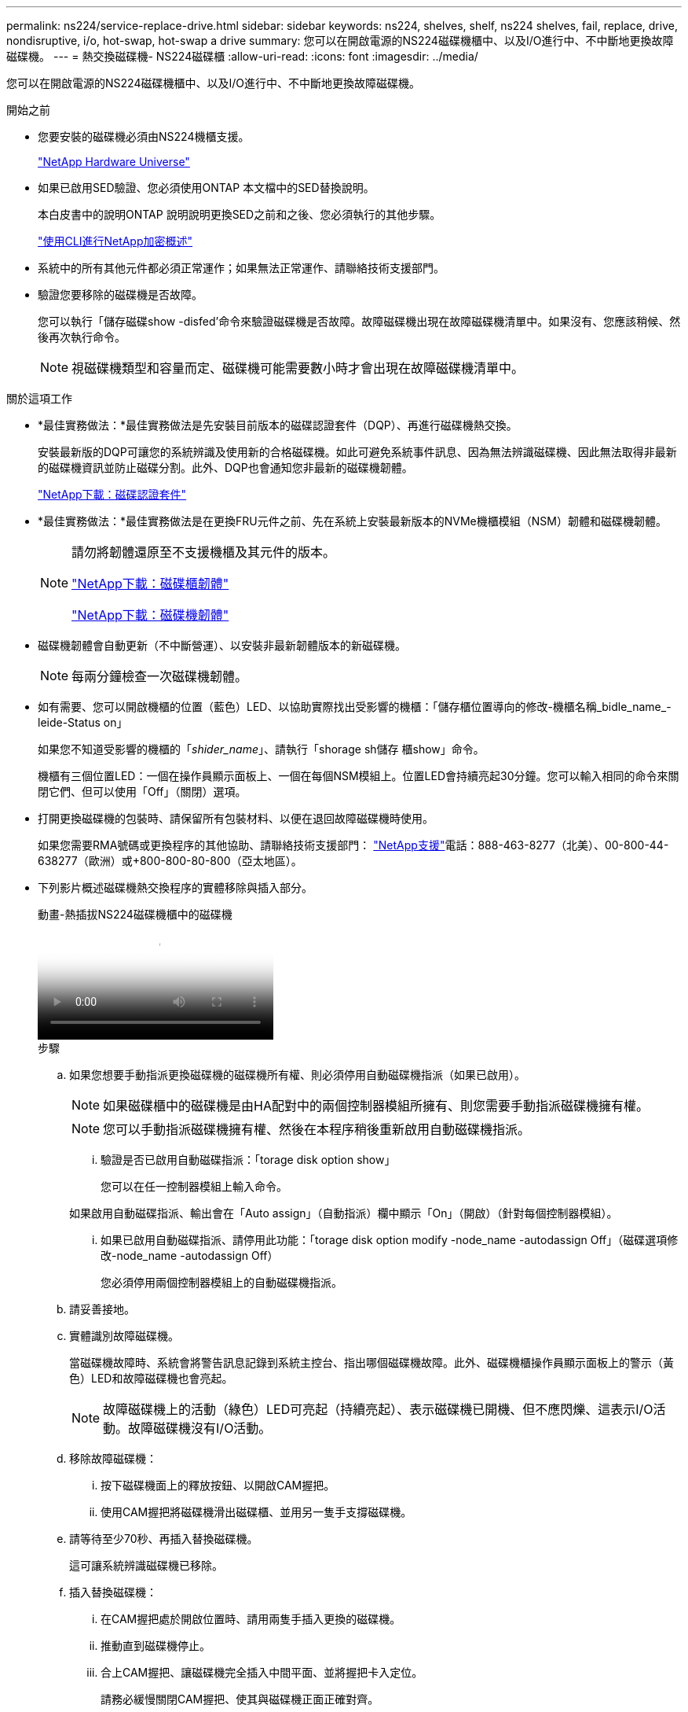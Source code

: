 ---
permalink: ns224/service-replace-drive.html 
sidebar: sidebar 
keywords: ns224, shelves, shelf, ns224 shelves, fail, replace, drive, nondisruptive, i/o, hot-swap, hot-swap a drive 
summary: 您可以在開啟電源的NS224磁碟機櫃中、以及I/O進行中、不中斷地更換故障磁碟機。 
---
= 熱交換磁碟機- NS224磁碟櫃
:allow-uri-read: 
:icons: font
:imagesdir: ../media/


[role="lead"]
您可以在開啟電源的NS224磁碟機櫃中、以及I/O進行中、不中斷地更換故障磁碟機。

.開始之前
* 您要安裝的磁碟機必須由NS224機櫃支援。
+
https://hwu.netapp.com["NetApp Hardware Universe"^]

* 如果已啟用SED驗證、您必須使用ONTAP 本文檔中的SED替換說明。
+
本白皮書中的說明ONTAP 說明說明更換SED之前和之後、您必須執行的其他步驟。

+
https://docs.netapp.com/us-en/ontap/encryption-at-rest/index.html["使用CLI進行NetApp加密概述"^]

* 系統中的所有其他元件都必須正常運作；如果無法正常運作、請聯絡技術支援部門。
* 驗證您要移除的磁碟機是否故障。
+
您可以執行「儲存磁碟show -disfed'命令來驗證磁碟機是否故障。故障磁碟機出現在故障磁碟機清單中。如果沒有、您應該稍候、然後再次執行命令。

+

NOTE: 視磁碟機類型和容量而定、磁碟機可能需要數小時才會出現在故障磁碟機清單中。



.關於這項工作
* *最佳實務做法：*最佳實務做法是先安裝目前版本的磁碟認證套件（DQP）、再進行磁碟機熱交換。
+
安裝最新版的DQP可讓您的系統辨識及使用新的合格磁碟機。如此可避免系統事件訊息、因為無法辨識磁碟機、因此無法取得非最新的磁碟機資訊並防止磁碟分割。此外、DQP也會通知您非最新的磁碟機韌體。

+
https://mysupport.netapp.com/NOW/download/tools/diskqual/["NetApp下載：磁碟認證套件"^]

* *最佳實務做法：*最佳實務做法是在更換FRU元件之前、先在系統上安裝最新版本的NVMe機櫃模組（NSM）韌體和磁碟機韌體。
+
[NOTE]
====
請勿將韌體還原至不支援機櫃及其元件的版本。

https://mysupport.netapp.com/site/downloads/firmware/disk-shelf-firmware["NetApp下載：磁碟櫃韌體"^]

https://mysupport.netapp.com/site/downloads/firmware/disk-drive-firmware["NetApp下載：磁碟機韌體"^]

====
* 磁碟機韌體會自動更新（不中斷營運）、以安裝非最新韌體版本的新磁碟機。
+

NOTE: 每兩分鐘檢查一次磁碟機韌體。

* 如有需要、您可以開啟機櫃的位置（藍色）LED、以協助實際找出受影響的機櫃：「儲存櫃位置導向的修改-機櫃名稱_bidle_name_-leide-Status on」
+
如果您不知道受影響的機櫃的「_shider_name_」、請執行「shorage sh儲存 櫃show」命令。

+
機櫃有三個位置LED：一個在操作員顯示面板上、一個在每個NSM模組上。位置LED會持續亮起30分鐘。您可以輸入相同的命令來關閉它們、但可以使用「Off」（關閉）選項。

* 打開更換磁碟機的包裝時、請保留所有包裝材料、以便在退回故障磁碟機時使用。
+
如果您需要RMA號碼或更換程序的其他協助、請聯絡技術支援部門： https://mysupport.netapp.com/site/global/dashboard["NetApp支援"^]電話：888-463-8277（北美）、00-800-44-638277（歐洲）或+800-800-80-800（亞太地區）。

* 下列影片概述磁碟機熱交換程序的實體移除與插入部分。
+
.動畫-熱插拔NS224磁碟機櫃中的磁碟機
video::733011a7-e03a-41b0-8723-aa840133bf25[panopto]
+
.步驟
.. 如果您想要手動指派更換磁碟機的磁碟機所有權、則必須停用自動磁碟機指派（如果已啟用）。
+

NOTE: 如果磁碟櫃中的磁碟機是由HA配對中的兩個控制器模組所擁有、則您需要手動指派磁碟機擁有權。

+

NOTE: 您可以手動指派磁碟機擁有權、然後在本程序稍後重新啟用自動磁碟機指派。

+
... 驗證是否已啟用自動磁碟指派：「torage disk option show」
+
您可以在任一控制器模組上輸入命令。

+
如果啟用自動磁碟指派、輸出會在「Auto assign」（自動指派）欄中顯示「On」（開啟）（針對每個控制器模組）。

... 如果已啟用自動磁碟指派、請停用此功能：「torage disk option modify -node_name -autodassign Off」（磁碟選項修改-node_name -autodassign Off）
+
您必須停用兩個控制器模組上的自動磁碟機指派。



.. 請妥善接地。
.. 實體識別故障磁碟機。
+
當磁碟機故障時、系統會將警告訊息記錄到系統主控台、指出哪個磁碟機故障。此外、磁碟機櫃操作員顯示面板上的警示（黃色）LED和故障磁碟機也會亮起。

+

NOTE: 故障磁碟機上的活動（綠色）LED可亮起（持續亮起）、表示磁碟機已開機、但不應閃爍、這表示I/O活動。故障磁碟機沒有I/O活動。

.. 移除故障磁碟機：
+
... 按下磁碟機面上的釋放按鈕、以開啟CAM握把。
... 使用CAM握把將磁碟機滑出磁碟櫃、並用另一隻手支撐磁碟機。


.. 請等待至少70秒、再插入替換磁碟機。
+
這可讓系統辨識磁碟機已移除。

.. 插入替換磁碟機：
+
... 在CAM握把處於開啟位置時、請用兩隻手插入更換的磁碟機。
... 推動直到磁碟機停止。
... 合上CAM握把、讓磁碟機完全插入中間平面、並將握把卡入定位。
+
請務必緩慢關閉CAM握把、使其與磁碟機正面正確對齊。



.. 確認磁碟機的活動（綠色）LED亮起。
+
當磁碟機的活動LED持續亮起時、表示磁碟機已有電力。當磁碟機的活動LED燈在閃爍時、表示磁碟機已開機且I/O正在進行中。如果磁碟機韌體正在自動更新、LED會開始閃爍。

.. 如果您要更換另一個磁碟機、請重複步驟3到步驟7。
.. 如果您在步驟1中停用自動磁碟機指派、請手動指派磁碟機擁有權、然後視需要重新啟用自動磁碟機指派：
+
... 顯示所有未擁有的磁碟機：「torage disk show -conter-type unallected」
+
您可以在任一控制器模組上輸入命令。

... 指派每個磁碟機：「torage disk assign -disk disk_name -Owner_name」
+
您可以在任一控制器模組上輸入命令。

+
您可以使用萬用字元一次指派多個磁碟機。

... 如有需要、請重新啟用自動磁碟指派：「儲存磁碟選項modify -node_name -autodassign on」
+
您必須在兩個控制器模組上重新啟用自動磁碟機指派。






